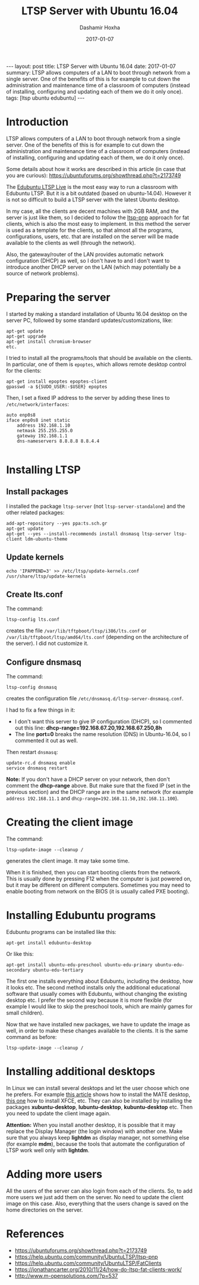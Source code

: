 #+TITLE:     LTSP Server with Ubuntu 16.04
#+AUTHOR:    Dashamir Hoxha
#+EMAIL:     dashohoxha@gmail.com
#+DATE:      2017-01-07
#+OPTIONS:   H:3 num:t toc:t \n:nil @:t ::t |:t ^:nil -:t f:t *:t <:t
#+OPTIONS:   TeX:nil LaTeX:nil skip:nil d:nil todo:t pri:nil tags:not-in-toc
# #+INFOJS_OPT: view:overview toc:t ltoc:t mouse:#aadddd buttons:0 path:js/org-info.js
#+STYLE: <link rel="stylesheet" type="text/css" href="css/org-info.css" />
#+begin_html
---
layout:     post
title:      LTSP Server with Ubuntu 16.04
date:       2017-01-07
summary:    LTSP allows computers of a LAN to boot through network from a single server.
    One of the benefits of this is for example to cut down the
    administration and maintenance time of a classroom of computers
    (instead of installing, configuring and updating each of them we do it
    only once).
tags:       [ltsp ubuntu edubuntu]
---
#+end_html

* Introduction

  LTSP allows computers of a LAN to boot through network from a single
  server.  One of the benefits of this is for example to cut down the
  administration and maintenance time of a classroom of computers
  (instead of installing, configuring and updating each of them, we do
  it only once).

  Some details about how it works are described in this article (in
  case that you are curious):
  https://ubuntuforums.org/showthread.php?t=2173749

  The [[https://www.edubuntu.org/documentation/ltsp-live][Edubuntu LTSP Live]] is the most easy way to run a classroom with
  Edubuntu LTSP.  But it is a bit outdated (based on ubuntu-14.04).
  However it is not so difficult to build a LTSP server with the
  latest Ubuntu desktop.

  In my case, all the clients are decent machines with 2GB RAM, and
  the server is just like them, so I decided to follow the [[https://help.ubuntu.com/community/UbuntuLTSP/ltsp-pnp][ltsp-pnp]]
  approach for fat clients, which is also the most easy to
  implement. In this method the server is used as a template for the
  clients, so that almost all the programs, configurations, users,
  etc. that are installed on the server will be made available to the
  clients as well (through the network).

  Also, the gateway/router of the LAN provides automatic network
  configuration (DHCP) as well, so I don't have to and I don't want to
  introduce another DHCP server on the LAN (which may potentially be a
  source of network problems).


* Preparing the server

  I started by making a standard installation of Ubuntu 16.04 desktop
  on the server PC, followed by some standard updates/customizations,
  like:
  #+begin_example
  apt-get update
  apt-get upgrade
  apt-get install chromium-browser
  etc.
  #+end_example

  I tried to install all the programs/tools that should be available
  on the clients. In particular, one of them is =epoptes=, which
  allows remote desktop control for the clients:
  #+begin_example
  apt-get install epoptes epoptes-client
  gpasswd -a ${SUDO_USER:-$USER} epoptes
  #+end_example

  Then, I set a fixed IP address to the server by adding these lines
  to ~/etc/network/interfaces~:
  #+begin_example
  auto enp0s8
  iface enp0s8 inet static
      address 192.168.1.10
      netmask 255.255.255.0
      gateway 192.168.1.1
      dns-nameservers 8.8.8.8 8.8.4.4

  #+end_example


* Installing LTSP

** Install packages

   I installed the package =ltsp-server= (not
   =ltsp-server-standalone=) and the other related packages:
   #+begin_example
   add-apt-repository --yes ppa:ts.sch.gr
   apt-get update
   apt-get --yes --install-recommends install dnsmasq ltsp-server ltsp-client ldm-ubuntu-theme
   #+end_example

** Update kernels

   #+begin_example
   echo 'IPAPPEND=3' >> /etc/ltsp/update-kernels.conf
   /usr/share/ltsp/update-kernels
   #+end_example


** Create lts.conf

   The command:
   #+begin_example
   ltsp-config lts.conf
   #+end_example
   creates the file ~/var/lib/tftpboot/ltsp/i386/lts.conf~ or
   ~/var/lib/tftpboot/ltsp/amd64/lts.conf~ (depending on the
   architecture of the server). I did not customize it.


** Configure dnsmasq

    The command:
    #+begin_example
    ltsp-config dnsmasq
    #+end_example
    creates the configuration file
    ~/etc/dnsmasq.d/ltsp-server-dnsmasq.conf~.

    I had to fix a few things in it:
     - I don't want this server to give IP configuration (DHCP),
       so I commented out this line:
       **dhcp-range=192.168.67.20,192.168.67.250,8h**
     - The line **port=0** breaks the name resolution (DNS) in Ubuntu-16.04,
       so I commented it out as well.

    Then restart =dnsmasq=:
    #+begin_example
    update-rc.d dnsmasq enable
    service dnsmasq restart
    #+end_example

    *Note:* If you don't have a DHCP server on your network, then
    don't comment the *dhcp-range* above. But make sure that the fixed
    IP (set in the previous section) and the DHCP range are in the
    same network (for example =address 192.168.11.1= and
    =dhcp-range=192.168.11.50,192.168.11.100=).


* Creating the client image

  The command:
  #+begin_example
  ltsp-update-image --cleanup /
  #+end_example
  generates the client image.  It may take some time.

  When it is finished, then you can start booting clients from the
  network.  This is usually done by pressing F12 when the computer is
  just powered on, but it may be different on different
  computers. Sometimes you may need to enable booting from network on
  the BIOS (it is usually called PXE booting).


* Installing Edubuntu programs

  Edubuntu programs can be installed like this:
  #+begin_example
  apt-get install edubuntu-desktop
  #+end_example

  Or like this:
  #+begin_example
  apt-get install ubuntu-edu-preschool ubuntu-edu-primary ubuntu-edu-secondary ubuntu-edu-tertiary
  #+end_example

  The first one installs everything about Edubuntu, including the
  desktop, how it looks etc. The second method installs only the
  additional educational software that usually comes with Edubuntu,
  without changing the existing desktop etc. I prefer the second way
  because it is more flexible (for example I would like to skip the
  preschool tools, which are mainly games for small children).

  Now that we have installed new packages, we have to update the image
  as well, in order to make these changes available to the clients. It
  is the same command as before:
  #+begin_example
  ltsp-update-image --cleanup /
  #+end_example


* Installing additional desktops

  In Linux we can install several desktops and let the user choose
  which one he prefers.  For example [[https://www.tecmint.com/install-mate-desktop-in-ubuntu-fedora/][this article]] shows how to install
  the MATE desktop, [[https://www.tecmint.com/install-xfce-desktop-in-ubuntu-fedora/][this one]] how to install XFCE, etc. They can also
  be installed by installing the packages *xubuntu-desktop*,
  *lubuntu-desktop*, *kubuntu-desktop* etc. Then you need to update
  the client image again.

  *Attention:* When you install another desktop, it is possible that
  it may replace the Display Manager (the login window) with another
  one. Make sure that you always keep *lightdm* as display manager,
  not something else (for example *mdm*), because the tools that
  automate the configuration of LTSP work well only with *lightdm*.


* Adding more users

  All the users of the server can also login from each of the clients.
  So, to add more users we just add them on the server. No need to
  update the client image on this case. Also, everything that the
  users change is saved on the home directories on the server.


* References

 + https://ubuntuforums.org/showthread.php?t=2173749
 + https://help.ubuntu.com/community/UbuntuLTSP/ltsp-pnp
 + https://help.ubuntu.com/community/UbuntuLTSP/FatClients
 + https://jonathancarter.org/2010/11/24/how-do-ltsp-fat-clients-work/
 + http://www.m-opensolutions.com/?p=537
